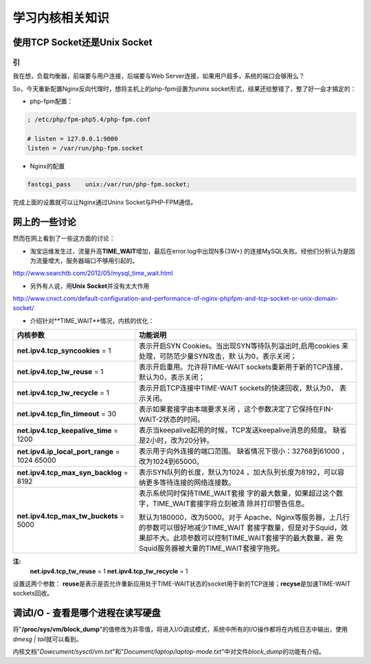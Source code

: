 学习内核相关知识
==================


使用TCP Socket还是Unix Socket
------------------------------

引
^^^
我在想，负载均衡器，前端要与用户连接，后端要与Web Server连接，如果用户超多，系\
统的端口会够用么？

So，今天重新配置Nginx反向代理时，想将主机上的php-fpm设置为uninx socket形式，结\
果还给整错了，整了好一会才搞定的：

* php-fpm配置：

.. sourcecode:: ini

    ; /etc/php/fpm-php5.4/php-fpm.conf

    # listen = 127.0.0.1:9000
    listen = /var/run/php-fpm.socket

* Nginx的配置

.. sourcecode:: nginx

    fastcgi_pass    unix:/var/run/php-fpm.socket;

完成上面的设置就可以让Nginx通过Uninx Socket与PHP-FPM通信。

网上的一些讨论
----------------
然而在网上看到了一些这方面的讨论：

* 淘宝运维发生过，流量升高\ **TIME_WAIT**\ 增加，最后在error.log中出现N多(3W+) \
  的连接MySQL失败。经他们分析认为是因为流量增大，服务器端口不够用引起的。

http://www.searchtb.com/2012/05/mysql_time_wait.html

* 另外有人说，用\ **Unix Socket**\ 并没有太大作用

http://www.cnxct.com/default-configuration-and-performance-of-nginx-phpfpm-and-tcp-socket-or-unix-domain-socket/

* 介绍针对**TIME_WAIT**情况，内核的优化：

+-----------------------------------------------+------------------------------+
| **内核参数**                                  | 功能说明                     |
+===============================================+==============================+
| **net.ipv4.tcp_syncookies** = 1               | 表示开启SYN Cookies。当出现\ |
|                                               | SYN等待队列溢出时,启用cookies|
|                                               | 来处理，可防范少量SYN攻击，默|
|                                               | 认为0，表示关闭；            |
+-----------------------------------------------+------------------------------+
| **net.ipv4.tcp_tw_reuse** = 1                 | 表示开启重用。允许将TIME-WAIT|
|                                               | sockets重新用于新的TCP连接， |
|                                               | 默认为0，表示关闭；          |
+-----------------------------------------------+------------------------------+
| **net.ipv4.tcp_tw_recycle** = 1               | 表示开启TCP连接中TIME-WAIT \ |
|                                               | sockets的快速回收，默认为0， |
|                                               | 表示关闭。                   |
+-----------------------------------------------+------------------------------+
| **net.ipv4.tcp_fin_timeout** = 30             | 表示如果套接字由本端要求关闭 |
|                                               | ，这个参数决定了它保持在\    |
|                                               | FIN-WAIT-2状态的时间。       |
+-----------------------------------------------+------------------------------+
| **net.ipv4.tcp_keepalive_time** = 1200        | 表示当keepalive起用的时候，\ |
|                                               | TCP发送keepalive消息的频度。 |
|                                               | 缺省是2小时，改为20分钟。    |
+-----------------------------------------------+------------------------------+
| **net.ipv4.ip_local_port_range** = 1024 65000 | 表示用于向外连接的端口范围。 |
|                                               | 缺省情况下很小：32768到61000 |
|                                               | ，改为1024到65000。          |
+-----------------------------------------------+------------------------------+
| **net.ipv4.tcp_max_syn_backlog** = 8192       | 表示SYN队列的长度，默认为1024|
|                                               | ，加大队列长度为8192，可以容 |
|                                               | 纳更多等待连接的网络连接数。 |
+-----------------------------------------------+------------------------------+
| **net.ipv4.tcp_max_tw_buckets** = 5000        | 表示系统同时保持TIME_WAIT套接|
|                                               | 字的最大数量，如果超过这个数 |
|                                               | 字，TIME_WAIT套接字将立刻被清|
|                                               | 除并打印警告信息。           |
|                                               |                              |
|                                               | 默认为180000，改为5000。对于 |
|                                               | Apache、Nginx等服务器，上几行|
|                                               | 的参数可以很好地减少TIME_WAIT|
|                                               | 套接字数量，但是对于Squid，效|
|                                               | 果却不大。此项参数可以控制\  |
|                                               | TIME_WAIT套接字的最大数量，避|
|                                               | 免Squid服务器被大量的\       |
|                                               | TIME_WAIT套接字拖死。        |
+-----------------------------------------------+------------------------------+

**注:**
    **net.ipv4.tcp_tw_reuse** = 1
    **net.ipv4.tcp_tw_recycle** = 1
    
设置这两个参数： **reuse**\ 是表示是否允许重新应用处于TIME-WAIT状态的socket用于\
新的TCP连接；\ **recyse**\ 是加速TIME-WAIT sockets回收。

调试I/O - 查看是哪个进程在读写硬盘
------------------------------------
将\ "**/proc/sys/vm/block_dump**"\ 的值修改为非零值，将进入I/O调试模式，系统中\
所有的I/O操作都将在内核日志中输出，使用\ `dmesg | tail`\ 就可以看到。

内核文档\ "*Dowcument/sysctl/vm.txt*"\ 和\ "*Document/laptop/laptop-mode.txt*"\
中对文件\ *block_dump*\ 的功能有介绍。
